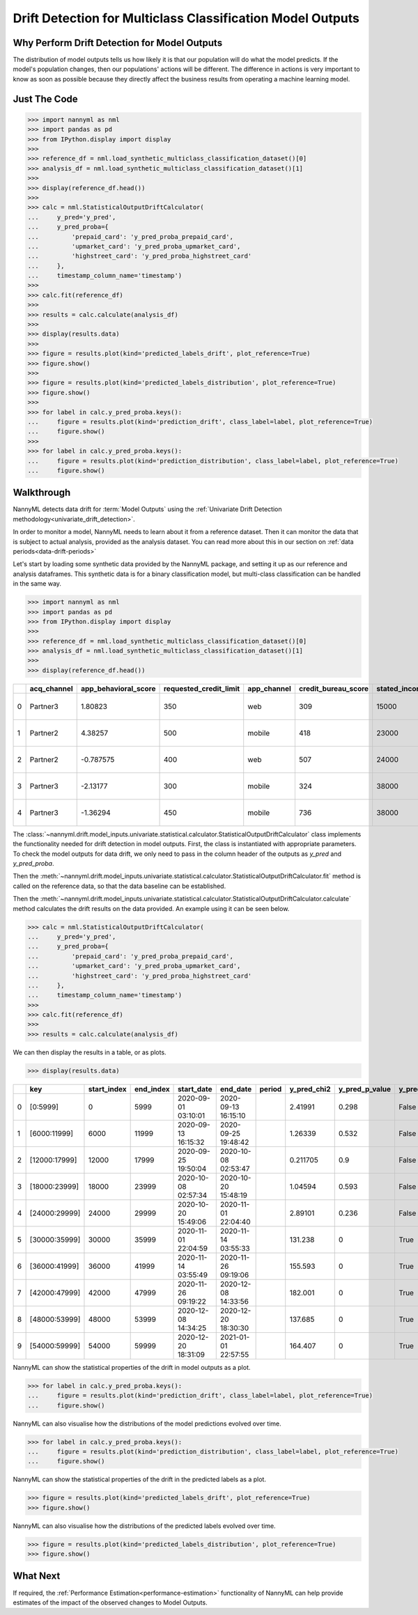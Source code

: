 .. _drift_detection_for_multiclass_classification_model_outputs:

============================================================
Drift Detection for Multiclass Classification  Model Outputs
============================================================

Why Perform Drift Detection for Model Outputs
---------------------------------------------

The distribution of model outputs tells us how likely it is that our population
will do what the model predicts. If the model's
population changes, then our populations' actions will be different.
The difference in actions is very important to know as soon as possible because
they directly affect the business results from operating a machine learning model.


Just The Code
------------------------------------

.. code-block:: python

    >>> import nannyml as nml
    >>> import pandas as pd
    >>> from IPython.display import display
    >>> 
    >>> reference_df = nml.load_synthetic_multiclass_classification_dataset()[0]
    >>> analysis_df = nml.load_synthetic_multiclass_classification_dataset()[1]
    >>> 
    >>> display(reference_df.head())
    >>> 
    >>> calc = nml.StatisticalOutputDriftCalculator(
    ...     y_pred='y_pred',
    ...     y_pred_proba={
    ...         'prepaid_card': 'y_pred_proba_prepaid_card',
    ...         'upmarket_card': 'y_pred_proba_upmarket_card',
    ...         'highstreet_card': 'y_pred_proba_highstreet_card'
    ...     },
    ...     timestamp_column_name='timestamp')
    >>> 
    >>> calc.fit(reference_df)
    >>> 
    >>> results = calc.calculate(analysis_df)
    >>> 
    >>> display(results.data)
    >>>
    >>> figure = results.plot(kind='predicted_labels_drift', plot_reference=True)
    >>> figure.show()
    >>> 
    >>> figure = results.plot(kind='predicted_labels_distribution', plot_reference=True)
    >>> figure.show()
    >>> 
    >>> for label in calc.y_pred_proba.keys():
    ...     figure = results.plot(kind='prediction_drift', class_label=label, plot_reference=True)
    ...     figure.show()
    >>> 
    >>> for label in calc.y_pred_proba.keys():
    ...     figure = results.plot(kind='prediction_distribution', class_label=label, plot_reference=True)
    ...     figure.show()

Walkthrough
------------------------------------------------

NannyML detects data drift for :term:`Model Outputs` using the
:ref:`Univariate Drift Detection methodology<univariate_drift_detection>`.

In order to monitor a model, NannyML needs to learn about it from a reference dataset. Then it can monitor the data that is subject to actual analysis, provided as the analysis dataset.
You can read more about this in our section on :ref:`data periods<data-drift-periods>`

Let's start by loading some synthetic data provided by the NannyML package, and setting it up as our reference and analysis dataframes. This synthetic data is for a binary classification model, but multi-class classification can be handled in the same way.

.. code-block:: python

    >>> import nannyml as nml
    >>> import pandas as pd
    >>> from IPython.display import display
    >>> 
    >>> reference_df = nml.load_synthetic_multiclass_classification_dataset()[0]
    >>> analysis_df = nml.load_synthetic_multiclass_classification_dataset()[1]
    >>> 
    >>> display(reference_df.head())

+----+---------------+------------------------+--------------------------+---------------+-----------------------+-----------------+---------------+-----------+--------------+---------------------+-----------------------------+--------------------------------+------------------------------+-----------------+---------------+
|    | acq_channel   |   app_behavioral_score |   requested_credit_limit | app_channel   |   credit_bureau_score |   stated_income | is_customer   | period    |   identifier | timestamp           |   y_pred_proba_prepaid_card |   y_pred_proba_highstreet_card |   y_pred_proba_upmarket_card | y_pred          | y_true        |
+====+===============+========================+==========================+===============+=======================+=================+===============+===========+==============+=====================+=============================+================================+==============================+=================+===============+
|  0 | Partner3      |               1.80823  |                      350 | web           |                   309 |           15000 | True          | reference |        60000 | 2020-05-02 02:01:30 |                        0.97 |                           0.03 |                         0    | prepaid_card    | prepaid_card  |
+----+---------------+------------------------+--------------------------+---------------+-----------------------+-----------------+---------------+-----------+--------------+---------------------+-----------------------------+--------------------------------+------------------------------+-----------------+---------------+
|  1 | Partner2      |               4.38257  |                      500 | mobile        |                   418 |           23000 | True          | reference |        60001 | 2020-05-02 02:03:33 |                        0.87 |                           0.13 |                         0    | prepaid_card    | prepaid_card  |
+----+---------------+------------------------+--------------------------+---------------+-----------------------+-----------------+---------------+-----------+--------------+---------------------+-----------------------------+--------------------------------+------------------------------+-----------------+---------------+
|  2 | Partner2      |              -0.787575 |                      400 | web           |                   507 |           24000 | False         | reference |        60002 | 2020-05-02 02:04:49 |                        0.47 |                           0.35 |                         0.18 | prepaid_card    | upmarket_card |
+----+---------------+------------------------+--------------------------+---------------+-----------------------+-----------------+---------------+-----------+--------------+---------------------+-----------------------------+--------------------------------+------------------------------+-----------------+---------------+
|  3 | Partner3      |              -2.13177  |                      300 | mobile        |                   324 |           38000 | False         | reference |        60003 | 2020-05-02 02:07:59 |                        0.26 |                           0.5  |                         0.24 | highstreet_card | upmarket_card |
+----+---------------+------------------------+--------------------------+---------------+-----------------------+-----------------+---------------+-----------+--------------+---------------------+-----------------------------+--------------------------------+------------------------------+-----------------+---------------+
|  4 | Partner3      |              -1.36294  |                      450 | mobile        |                   736 |           38000 | True          | reference |        60004 | 2020-05-02 02:20:19 |                        0.03 |                           0.04 |                         0.93 | upmarket_card   | upmarket_card |
+----+---------------+------------------------+--------------------------+---------------+-----------------------+-----------------+---------------+-----------+--------------+---------------------+-----------------------------+--------------------------------+------------------------------+-----------------+---------------+

The :class:`~nannyml.drift.model_inputs.univariate.statistical.calculator.StatisticalOutputDriftCalculator`
class implements the functionality needed for drift detection in model outputs. First, the class is instantiated with appropriate parameters.
To check the model outputs for data drift, we only need to pass in the column header of the outputs as `y_pred` and `y_pred_proba`.

Then the :meth:`~nannyml.drift.model_inputs.univariate.statistical.calculator.StatisticalOutputDriftCalculator.fit` method
is called on the reference data, so that the data baseline can be established.

Then the :meth:`~nannyml.drift.model_inputs.univariate.statistical.calculator.StatisticalOutputDriftCalculator.calculate` method
calculates the drift results on the data provided. An example using it can be seen below.

.. code-block:: python

    >>> calc = nml.StatisticalOutputDriftCalculator(
    ...     y_pred='y_pred',
    ...     y_pred_proba={
    ...         'prepaid_card': 'y_pred_proba_prepaid_card',
    ...         'upmarket_card': 'y_pred_proba_upmarket_card',
    ...         'highstreet_card': 'y_pred_proba_highstreet_card'
    ...     },
    ...     timestamp_column_name='timestamp')
    >>> 
    >>> calc.fit(reference_df)
    >>> 
    >>> results = calc.calculate(analysis_df)

We can then display the results in a table, or as plots.

.. code-block:: python

    >>> display(results.data)

+----+---------------+---------------+-------------+---------------------+---------------------+----------+---------------+------------------+----------------+--------------------+-----------------------------------+-------------------------------------+-----------------------------------+---------------------------------------+------------------------------------+--------------------------------------+------------------------------------+----------------------------------------+--------------------------------------+----------------------------------------+--------------------------------------+------------------------------------------+
|    | key           |   start_index |   end_index | start_date          | end_date            | period   |   y_pred_chi2 |   y_pred_p_value | y_pred_alert   |   y_pred_threshold |   y_pred_proba_prepaid_card_dstat |   y_pred_proba_prepaid_card_p_value | y_pred_proba_prepaid_card_alert   |   y_pred_proba_prepaid_card_threshold |   y_pred_proba_upmarket_card_dstat |   y_pred_proba_upmarket_card_p_value | y_pred_proba_upmarket_card_alert   |   y_pred_proba_upmarket_card_threshold |   y_pred_proba_highstreet_card_dstat |   y_pred_proba_highstreet_card_p_value | y_pred_proba_highstreet_card_alert   |   y_pred_proba_highstreet_card_threshold |
+====+===============+===============+=============+=====================+=====================+==========+===============+==================+================+====================+===================================+=====================================+===================================+=======================================+====================================+======================================+====================================+========================================+======================================+========================================+======================================+==========================================+
|  0 | [0:5999]      |             0 |        5999 | 2020-09-01 03:10:01 | 2020-09-13 16:15:10 |          |      2.41991  |            0.298 | False          |               0.05 |                        0.0133667  |                               0.281 | False                             |                                  0.05 |                         0.0122833  |                                0.38  | False                              |                                   0.05 |                            0.0057    |                                  0.994 | False                                |                                     0.05 |
+----+---------------+---------------+-------------+---------------------+---------------------+----------+---------------+------------------+----------------+--------------------+-----------------------------------+-------------------------------------+-----------------------------------+---------------------------------------+------------------------------------+--------------------------------------+------------------------------------+----------------------------------------+--------------------------------------+----------------------------------------+--------------------------------------+------------------------------------------+
|  1 | [6000:11999]  |          6000 |       11999 | 2020-09-13 16:15:32 | 2020-09-25 19:48:42 |          |      1.26339  |            0.532 | False          |               0.05 |                        0.0220333  |                               0.01  | True                              |                                  0.05 |                         0.00845    |                                0.828 | False                              |                                   0.05 |                            0.0135667 |                                  0.265 | False                                |                                     0.05 |
+----+---------------+---------------+-------------+---------------------+---------------------+----------+---------------+------------------+----------------+--------------------+-----------------------------------+-------------------------------------+-----------------------------------+---------------------------------------+------------------------------------+--------------------------------------+------------------------------------+----------------------------------------+--------------------------------------+----------------------------------------+--------------------------------------+------------------------------------------+
|  2 | [12000:17999] |         12000 |       17999 | 2020-09-25 19:50:04 | 2020-10-08 02:53:47 |          |      0.211705 |            0.9   | False          |               0.05 |                        0.00931667 |                               0.727 | False                             |                                  0.05 |                         0.00786667 |                                0.886 | False                              |                                   0.05 |                            0.00845   |                                  0.828 | False                                |                                     0.05 |
+----+---------------+---------------+-------------+---------------------+---------------------+----------+---------------+------------------+----------------+--------------------+-----------------------------------+-------------------------------------+-----------------------------------+---------------------------------------+------------------------------------+--------------------------------------+------------------------------------+----------------------------------------+--------------------------------------+----------------------------------------+--------------------------------------+------------------------------------------+
|  3 | [18000:23999] |         18000 |       23999 | 2020-10-08 02:57:34 | 2020-10-20 15:48:19 |          |      1.04594  |            0.593 | False          |               0.05 |                        0.0068     |                               0.961 | False                             |                                  0.05 |                         0.0126167  |                                0.347 | False                              |                                   0.05 |                            0.02025   |                                  0.022 | True                                 |                                     0.05 |
+----+---------------+---------------+-------------+---------------------+---------------------+----------+---------------+------------------+----------------+--------------------+-----------------------------------+-------------------------------------+-----------------------------------+---------------------------------------+------------------------------------+--------------------------------------+------------------------------------+----------------------------------------+--------------------------------------+----------------------------------------+--------------------------------------+------------------------------------------+
|  4 | [24000:29999] |         24000 |       29999 | 2020-10-20 15:49:06 | 2020-11-01 22:04:40 |          |      2.89101  |            0.236 | False          |               0.05 |                        0.0161333  |                               0.116 | False                             |                                  0.05 |                         0.0126167  |                                0.347 | False                              |                                   0.05 |                            0.01025   |                                  0.612 | False                                |                                     0.05 |
+----+---------------+---------------+-------------+---------------------+---------------------+----------+---------------+------------------+----------------+--------------------+-----------------------------------+-------------------------------------+-----------------------------------+---------------------------------------+------------------------------------+--------------------------------------+------------------------------------+----------------------------------------+--------------------------------------+----------------------------------------+--------------------------------------+------------------------------------------+
|  5 | [30000:35999] |         30000 |       35999 | 2020-11-01 22:04:59 | 2020-11-14 03:55:33 |          |    131.238    |            0     | True           |               0.05 |                        0.174467   |                               0     | True                              |                                  0.05 |                         0.1468     |                                0     | True                               |                                   0.05 |                            0.2077    |                                  0     | True                                 |                                     0.05 |
+----+---------------+---------------+-------------+---------------------+---------------------+----------+---------------+------------------+----------------+--------------------+-----------------------------------+-------------------------------------+-----------------------------------+---------------------------------------+------------------------------------+--------------------------------------+------------------------------------+----------------------------------------+--------------------------------------+----------------------------------------+--------------------------------------+------------------------------------------+
|  6 | [36000:41999] |         36000 |       41999 | 2020-11-14 03:55:49 | 2020-11-26 09:19:06 |          |    155.593    |            0     | True           |               0.05 |                        0.1713     |                               0     | True                              |                                  0.05 |                         0.144717   |                                0     | True                               |                                   0.05 |                            0.210867  |                                  0     | True                                 |                                     0.05 |
+----+---------------+---------------+-------------+---------------------+---------------------+----------+---------------+------------------+----------------+--------------------+-----------------------------------+-------------------------------------+-----------------------------------+---------------------------------------+------------------------------------+--------------------------------------+------------------------------------+----------------------------------------+--------------------------------------+----------------------------------------+--------------------------------------+------------------------------------------+
|  7 | [42000:47999] |         42000 |       47999 | 2020-11-26 09:19:22 | 2020-12-08 14:33:56 |          |    182.001    |            0     | True           |               0.05 |                        0.170533   |                               0     | True                              |                                  0.05 |                         0.140967   |                                0     | True                               |                                   0.05 |                            0.2153    |                                  0     | True                                 |                                     0.05 |
+----+---------------+---------------+-------------+---------------------+---------------------+----------+---------------+------------------+----------------+--------------------+-----------------------------------+-------------------------------------+-----------------------------------+---------------------------------------+------------------------------------+--------------------------------------+------------------------------------+----------------------------------------+--------------------------------------+----------------------------------------+--------------------------------------+------------------------------------------+
|  8 | [48000:53999] |         48000 |       53999 | 2020-12-08 14:34:25 | 2020-12-20 18:30:30 |          |    137.685    |            0     | True           |               0.05 |                        0.173467   |                               0     | True                              |                                  0.05 |                         0.14205    |                                0     | True                               |                                   0.05 |                            0.209533  |                                  0     | True                                 |                                     0.05 |
+----+---------------+---------------+-------------+---------------------+---------------------+----------+---------------+------------------+----------------+--------------------+-----------------------------------+-------------------------------------+-----------------------------------+---------------------------------------+------------------------------------+--------------------------------------+------------------------------------+----------------------------------------+--------------------------------------+----------------------------------------+--------------------------------------+------------------------------------------+
|  9 | [54000:59999] |         54000 |       59999 | 2020-12-20 18:31:09 | 2021-01-01 22:57:55 |          |    164.407    |            0     | True           |               0.05 |                        0.1673     |                               0     | True                              |                                  0.05 |                         0.14755    |                                0     | True                               |                                   0.05 |                            0.20505   |                                  0     | True                                 |                                     0.05 |
+----+---------------+---------------+-------------+---------------------+---------------------+----------+---------------+------------------+----------------+--------------------+-----------------------------------+-------------------------------------+-----------------------------------+---------------------------------------+------------------------------------+--------------------------------------+------------------------------------+----------------------------------------+--------------------------------------+----------------------------------------+--------------------------------------+------------------------------------------+

NannyML can show the statistical properties of the drift in model outputs as a plot.

.. code-block:: python

    >>> for label in calc.y_pred_proba.keys():
    ...     figure = results.plot(kind='prediction_drift', class_label=label, plot_reference=True)
    ...     figure.show()

.. image:: /_static/tutorials/detecting_data_drift/model_outputs/multiclass/drift-guide-prediction-drift-prepaid_card.svg

.. image:: /_static/tutorials/detecting_data_drift/model_outputs/multiclass/drift-guide-prediction-drift-upmarket_card.svg

.. image:: /_static/tutorials/detecting_data_drift/model_outputs/multiclass/drift-guide-prediction-drift-highstreet_card.svg

NannyML can also visualise how the distributions of the model predictions evolved over time.

.. code-block:: python

    >>> for label in calc.y_pred_proba.keys():
    ...     figure = results.plot(kind='prediction_distribution', class_label=label, plot_reference=True)
    ...     figure.show()

.. image:: /_static/tutorials/detecting_data_drift/model_outputs/multiclass/drift-guide-prediction-distribution-prepaid_card.svg

.. image:: /_static/tutorials/detecting_data_drift/model_outputs/multiclass/drift-guide-prediction-distribution-upmarket_card.svg

.. image:: /_static/tutorials/detecting_data_drift/model_outputs/multiclass/drift-guide-prediction-distribution-highstreet_card.svg

NannyML can show the statistical properties of the drift in the predicted labels as a plot.

.. code-block:: python

     >>> figure = results.plot(kind='predicted_labels_drift', plot_reference=True)
     >>> figure.show()

.. image:: /_static/tutorials/detecting_data_drift/model_outputs/multiclass/drift-guide-predicted-labels-drift.svg

NannyML can also visualise how the distributions of the predicted labels evolved over time.

.. code-block:: python

     >>> figure = results.plot(kind='predicted_labels_distribution', plot_reference=True)
     >>> figure.show()

.. image:: /_static/tutorials/detecting_data_drift/model_outputs/multiclass/drift-guide-predicted-labels-distribution.svg



What Next
-----------------------

If required, the :ref:`Performance Estimation<performance-estimation>` functionality of NannyML can help provide estimates of the impact of the
observed changes to Model Outputs.
